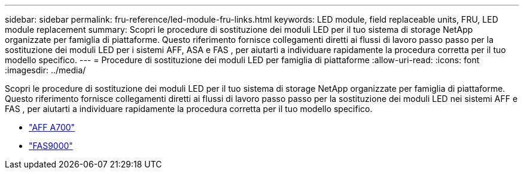 ---
sidebar: sidebar 
permalink: fru-reference/led-module-fru-links.html 
keywords: LED module, field replaceable units, FRU, LED module replacement 
summary: Scopri le procedure di sostituzione dei moduli LED per il tuo sistema di storage NetApp organizzate per famiglia di piattaforme.  Questo riferimento fornisce collegamenti diretti ai flussi di lavoro passo passo per la sostituzione dei moduli LED per i sistemi AFF, ASA e FAS , per aiutarti a individuare rapidamente la procedura corretta per il tuo modello specifico. 
---
= Procedure di sostituzione dei moduli LED per famiglia di piattaforme
:allow-uri-read: 
:icons: font
:imagesdir: ../media/


[role="lead"]
Scopri le procedure di sostituzione dei moduli LED per il tuo sistema di storage NetApp organizzate per famiglia di piattaforme.  Questo riferimento fornisce collegamenti diretti ai flussi di lavoro passo passo per la sostituzione dei moduli LED nei sistemi AFF e FAS , per aiutarti a individuare rapidamente la procedura corretta per il tuo modello specifico.

* link:../a700/led-module-replace.html["AFF A700"]
* link:../fas9000/led-module-replace.html["FAS9000"]

